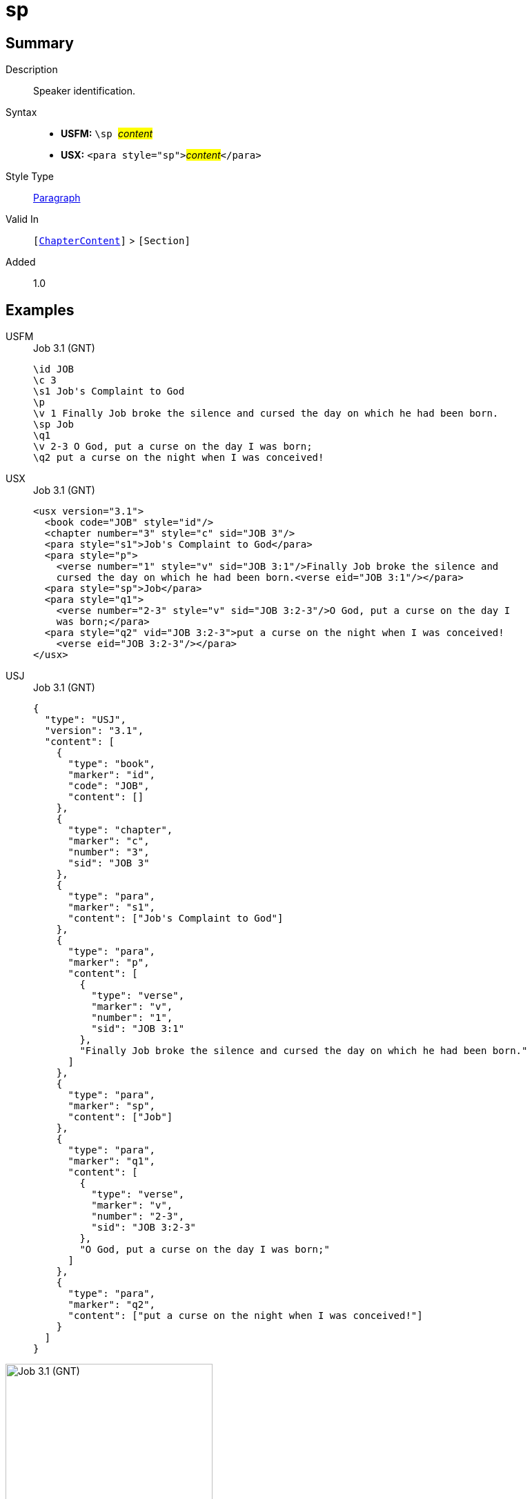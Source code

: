 = sp
:description: Speaker identification
:url-repo: https://github.com/usfm-bible/tcdocs/blob/main/markers/para/sp.adoc
:noindex:
ifndef::localdir[]
:source-highlighter: rouge
:localdir: ../
endif::[]
:imagesdir: {localdir}/images

// tag::public[]

== Summary

Description:: Speaker identification.
Syntax::
* *USFM:* ``++\sp ++``#__content__#
* *USX:* ``++<para style="sp">++``#__content__#``++</para>++``
Style Type:: xref:para:index.adoc[Paragraph]
Valid In:: `[xref:doc:index.adoc#doc-book-chapter-content[ChapterContent]]` > `[Section]`
// tag::spec[]
Added:: 1.0
// end::spec[]

== Examples

[tabs]
======
USFM::
+
.Job 3.1 (GNT)
[source#src-usfm-para-sp_1,usfm,highlight=6]
----
\id JOB
\c 3
\s1 Job's Complaint to God
\p
\v 1 Finally Job broke the silence and cursed the day on which he had been born.
\sp Job
\q1
\v 2-3 O God, put a curse on the day I was born;
\q2 put a curse on the night when I was conceived!
----
USX::
+
.Job 3.1 (GNT)
[source#src-usx-para-sp_1,xml,highlight=8]
----
<usx version="3.1">
  <book code="JOB" style="id"/>
  <chapter number="3" style="c" sid="JOB 3"/>
  <para style="s1">Job's Complaint to God</para>
  <para style="p">
    <verse number="1" style="v" sid="JOB 3:1"/>Finally Job broke the silence and
    cursed the day on which he had been born.<verse eid="JOB 3:1"/></para>
  <para style="sp">Job</para>
  <para style="q1">
    <verse number="2-3" style="v" sid="JOB 3:2-3"/>O God, put a curse on the day I
    was born;</para>
  <para style="q2" vid="JOB 3:2-3">put a curse on the night when I was conceived!
    <verse eid="JOB 3:2-3"/></para>
</usx>
----
USJ::
+
.Job 3.1 (GNT)
[source#src-usj-para-sp_1,json,highlight=]
----
{
  "type": "USJ",
  "version": "3.1",
  "content": [
    {
      "type": "book",
      "marker": "id",
      "code": "JOB",
      "content": []
    },
    {
      "type": "chapter",
      "marker": "c",
      "number": "3",
      "sid": "JOB 3"
    },
    {
      "type": "para",
      "marker": "s1",
      "content": ["Job's Complaint to God"]
    },
    {
      "type": "para",
      "marker": "p",
      "content": [
        {
          "type": "verse",
          "marker": "v",
          "number": "1",
          "sid": "JOB 3:1"
        },
        "Finally Job broke the silence and cursed the day on which he had been born."
      ]
    },
    {
      "type": "para",
      "marker": "sp",
      "content": ["Job"]
    },
    {
      "type": "para",
      "marker": "q1",
      "content": [
        {
          "type": "verse",
          "marker": "v",
          "number": "2-3",
          "sid": "JOB 3:2-3"
        },
        "O God, put a curse on the day I was born;"
      ]
    },
    {
      "type": "para",
      "marker": "q2",
      "content": ["put a curse on the night when I was conceived!"]
    }
  ]
}
----
======

image::para/sp_1.jpg[Job 3.1 (GNT),300]

== Properties

TextType:: Section
TextProperties:: paragraph, publishable, vernacular

== Publication Issues

// end::public[]

== Discussion
